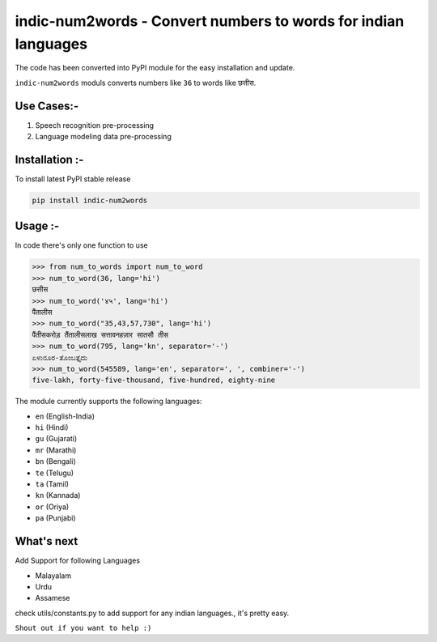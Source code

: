 indic-num2words - Convert numbers to words for indian languages
===============================================================

The code has been converted into PyPI module for the easy installation and update.

``indic-num2words`` moduls converts numbers like ``36`` to words like ``छत्तीस``.

Use Cases:-
------------------------------------
1. Speech recognition pre-processing
2. Language modeling data pre-processing


Installation :-
------------------------------------
To install latest PyPI stable release

.. code::

    pip install indic-num2words


Usage :-
------------------------------------

In code there's only one function to use

.. code:: python

    >>> from num_to_words import num_to_word
    >>> num_to_word(36, lang='hi')
    छत्तीस
    >>> num_to_word('४५', lang='hi')
    पैंतालीस
    >>> num_to_word("35,43,57,730", lang='hi')
    पैंतीसकरोड़ तैंतालीसलाख सत्तावनहज़ार सातसौ तीस
    >>> num_to_word(795, lang='kn', separator='-')
    ಏಳುನೂರ-ತೊಂಬತ್ತೈದು
    >>> num_to_word(545589, lang='en', separator=', ', combiner='-')
    five-lakh, forty-five-thousand, five-hundred, eighty-nine



The module currently supports the following languages:

* ``en`` (English-India)
* ``hi`` (Hindi)
* ``gu`` (Gujarati)
* ``mr`` (Marathi)
* ``bn`` (Bengali)
* ``te`` (Telugu)
* ``ta`` (Tamil)
* ``kn`` (Kannada)
* ``or`` (Oriya)
* ``pa`` (Punjabi)



What's next
-----------

Add Support for following Languages

* Malayalam
* Urdu
* Assamese

check utils/constants.py to add support for any indian languages., it's pretty easy.

``Shout out if you want to help :)``

